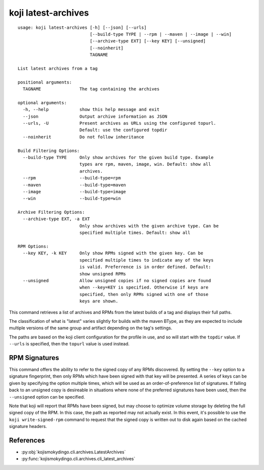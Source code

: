 koji latest-archives
====================

.. parsed-literal::

 usage: koji latest-archives [-h] [--json] [--urls]
                             [--build-type TYPE | --rpm | --maven | --image | --win]
                             [--archive-type EXT] [--key KEY] [--unsigned]
                             [--noinherit]
                             TAGNAME

 List latest archives from a tag

 positional arguments:
   TAGNAME               The tag containing the archives

 optional arguments:
   -h, --help            show this help message and exit
   --json                Output archive information as JSON
   --urls, -U            Present archives as URLs using the configured topurl.
                         Default: use the configured topdir
   --noinherit           Do not follow inheritance

 Build Filtering Options:
   --build-type TYPE     Only show archives for the given build type. Example
                         types are rpm, maven, image, win. Default: show all
                         archives.
   --rpm                 --build-type=rpm
   --maven               --build-type=maven
   --image               --build-type=image
   --win                 --build-type=win

 Archive Filtering Options:
   --archive-type EXT, -a EXT
                         Only show archives with the given archive type. Can be
                         specified multiple times. Default: show all

 RPM Options:
   --key KEY, -k KEY     Only show RPMs signed with the given key. Can be
                         specified multiple times to indicate any of the keys
                         is valid. Preferrence is in order defined. Default:
                         show unsigned RPMs
   --unsigned            Allow unsigned copies if no signed copies are found
                         when --key=KEY is specified. Otherwise if keys are
                         specified, then only RPMs signed with one of those
                         keys are shown.


This command retrieves a list of archives and RPMs from the latest
builds of a tag and displays their full paths.

The classification of what is "latest" varies slightly for builds with
the maven BType, as they are expected to include multiple versions of
the same group and artifact depending on the tag's settings.

The paths are based on the koji client configuration for the profile
in use, and so will start with the ``topdir`` value. If ``--urls`` is
specified, then the ``topurl`` value is used instead.


RPM Signatures
--------------

This command offers the ability to refer to the signed copy of any
RPMs discovered. By setting the ``--key`` option to a signature
fingerprint, then only RPMs which have been signed with that key will
be presented. A series of keys can be given by specifying the option
multiple times, which will be used as an order-of-preference list of
signatures. If falling back to an unsigned copy is desireable in
situations where none of the preferred signatures have been used, then
the ``--unsigned`` option can be specified.

Note that koji will report that RPMs have been signed, but may choose
to optimize volume storage by deleting the full signed copy of the
RPM. In this case, the path as reported may not actually exist. In
this event, it's possible to use the ``koji write-signed-rpm``
command to request that the signed copy is written out to disk again
based on the cached signature headers.


References
----------

* :py:obj:`kojismokydingo.cli.archives.LatestArchives`
* :py:func:`kojismokydingo.cli.archives.cli_latest_archives`
